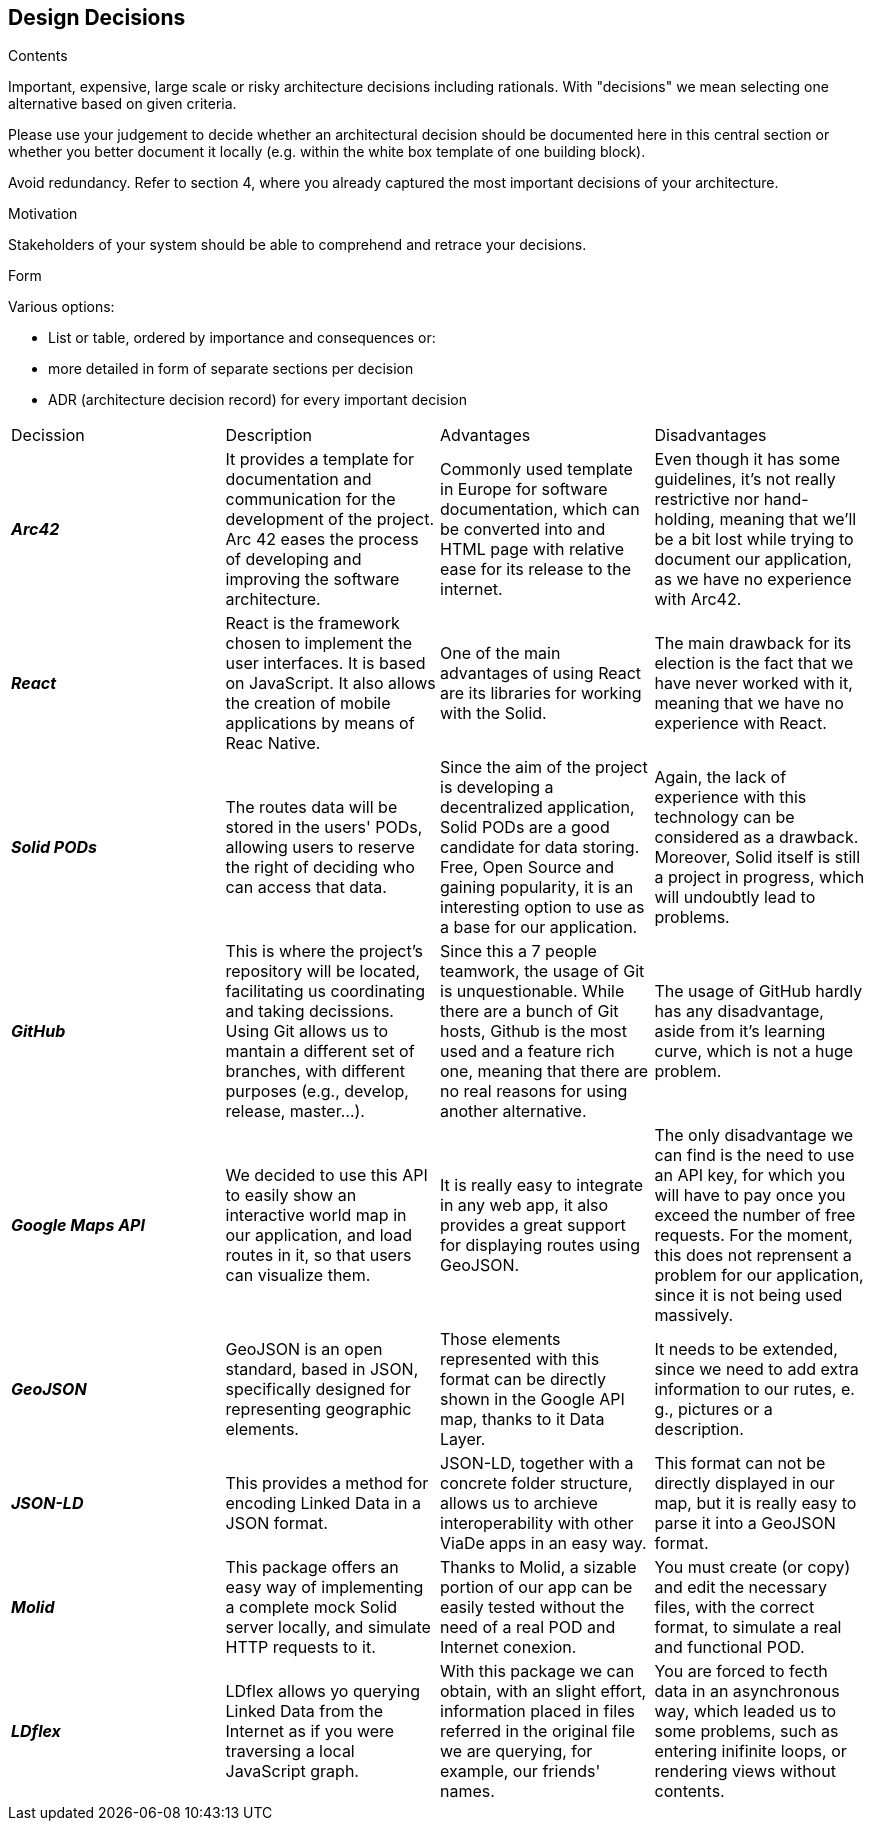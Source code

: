 [[section-design-decisions]]
== Design Decisions


[role="arc42help"]
****
.Contents
Important, expensive, large scale or risky architecture decisions including rationals.
With "decisions" we mean selecting one alternative based on given criteria.

Please use your judgement to decide whether an architectural decision should be documented
here in this central section or whether you better document it locally
(e.g. within the white box template of one building block).

Avoid redundancy. Refer to section 4, where you already captured the most important decisions of your architecture.

.Motivation
Stakeholders of your system should be able to comprehend and retrace your decisions.

.Form
Various options:

* List or table, ordered by importance and consequences or:
* more detailed in form of separate sections per decision
* ADR (architecture decision record) for every important decision
****

|===
|Decission|Description|Advantages|Disadvantages
|*_Arc42_*  
    | It provides a template for documentation and communication for the development of the project. Arc 42 eases the process of developing and improving the software architecture. 
    |Commonly used template in Europe for software documentation, which can be converted into and HTML page with relative ease for its release to the internet.
    |Even though it has some guidelines, it's not really restrictive nor hand-holding, meaning that we'll be a bit lost while trying to document our application, as we have no experience with Arc42.
|*_React_*  
    | React is the framework chosen to implement the user interfaces. It is based on JavaScript. It also allows the creation of mobile applications by means of Reac Native.
     | One of the main advantages of using React are its libraries for working with the Solid. 
    |The main drawback for its election is the fact that we have never worked with it, meaning that we have no experience with React.
|*_Solid PODs_*  
    | The routes data will be stored in the users' PODs, allowing users to reserve the right of deciding who can access that data.
    |Since the aim of the project is developing a decentralized application, Solid PODs are a good candidate for data storing. Free, Open Source and gaining popularity, it is an interesting option to use as a base for our application.
    |Again, the lack of experience with this technology can be considered as a drawback. Moreover, Solid  itself is still a project in progress, which will undoubtly lead to problems.
|*_GitHub_*  
    | This is where the project's repository will be located, facilitating us coordinating and taking decissions. Using Git allows us to mantain a different set of branches, with different purposes (e.g., develop, release, master...).
    |Since this a 7 people teamwork, the usage of Git is unquestionable. While there are a bunch of Git hosts, Github is the most used and a feature rich one, meaning that there are no real reasons for using another alternative.
    |The usage of GitHub hardly has any disadvantage, aside from it's learning curve, which is not a huge problem.
|*_Google Maps API_*  
    | We decided to use this API to easily show an interactive world map in our application, and load
    routes in it, so that users can visualize them.
    |It is really easy to integrate in any web app, it also provides a great support for displaying routes using GeoJSON.
    |The only disadvantage we can find is the need to use an API key, for which you will have to pay once you exceed the number of free requests. For the moment, this does not reprensent a problem for our application, since it is not being used massively.
|*_GeoJSON_*  
    | GeoJSON is an open standard, based in JSON, specifically designed for representing geographic elements.
    |Those elements represented with this format can be directly shown in the Google API map, thanks to it Data Layer.
    |It needs to be extended, since we need to add extra information to our rutes, e. g., pictures or a description.
|*_JSON-LD_*  
    | This provides a method for encoding Linked Data in a JSON format.
    |JSON-LD, together with a concrete folder structure, allows us to archieve interoperability with other ViaDe apps in an easy way.
    |This format can not be directly displayed in our map, but it is really easy to parse it into a GeoJSON format.
|*_Molid_*  
    | This package offers an easy way of implementing a complete mock Solid server locally, and simulate HTTP requests to it.
    |Thanks to Molid, a sizable portion of our app can be easily tested without the need of a real POD and Internet conexion.
    |You must create (or copy) and edit the necessary files, with the correct format, to simulate a real and functional POD.
|*_LDflex_*  
    | LDflex allows yo querying Linked Data from the Internet as if you were traversing a local JavaScript graph.
    |With this package we can obtain, with an slight effort, information placed in files referred in the original file we are querying, for example, our friends' names.
    |You are forced to fecth data in an asynchronous way, which leaded us to some problems, such as entering inifinite loops, or rendering views without contents.
|===
